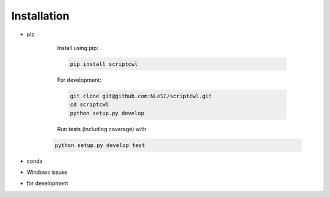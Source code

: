 Installation
============

* pip

    Install using pip:

    .. code-block:: sh

        pip install scriptcwl

    For development:

    .. code-block:: sh

        git clone git@github.com:NLeSC/scriptcwl.git
        cd scriptcwl
        python setup.py develop

    Run tests (including coverage) with:

   .. code-block:: sh

        python setup.py develop test

* conda
* Windows issues
* for development
